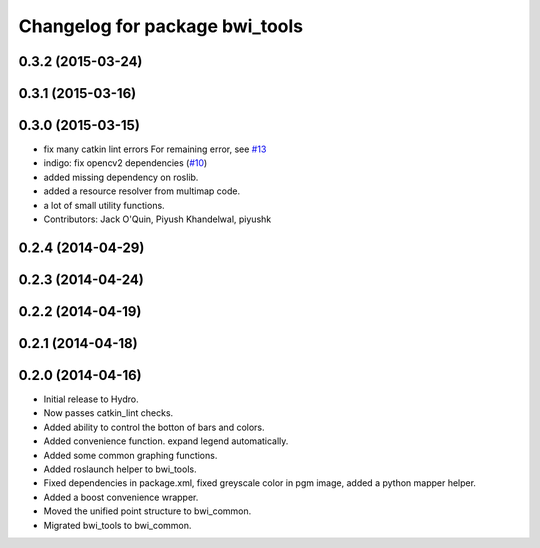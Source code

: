 ^^^^^^^^^^^^^^^^^^^^^^^^^^^^^^^
Changelog for package bwi_tools
^^^^^^^^^^^^^^^^^^^^^^^^^^^^^^^

0.3.2 (2015-03-24)
------------------

0.3.1 (2015-03-16)
------------------

0.3.0 (2015-03-15)
------------------
* fix many catkin lint errors
  For remaining error, see `#13 <https://github.com/utexas-bwi/bwi_common/issues/13>`_
* indigo: fix opencv2 dependencies (`#10 <https://github.com/utexas-bwi/bwi_common/issues/10>`_)
* added missing dependency on roslib.
* added a resource resolver from multimap code.
* a lot of small utility functions.
* Contributors: Jack O'Quin, Piyush Khandelwal, piyushk

0.2.4 (2014-04-29)
------------------

0.2.3 (2014-04-24)
------------------

0.2.2 (2014-04-19)
------------------

0.2.1 (2014-04-18)
------------------

0.2.0 (2014-04-16)
------------------

* Initial release to Hydro.
* Now passes catkin_lint checks.
* Added ability to control the botton of bars and colors.
* Added convenience function. expand legend automatically.
* Added some common graphing functions.
* Added roslaunch helper to bwi_tools.
* Fixed dependencies in package.xml, fixed greyscale color in pgm
  image, added a python mapper helper.
* Added a boost convenience wrapper.
* Moved the unified point structure to bwi_common.
* Migrated bwi_tools to bwi_common.
